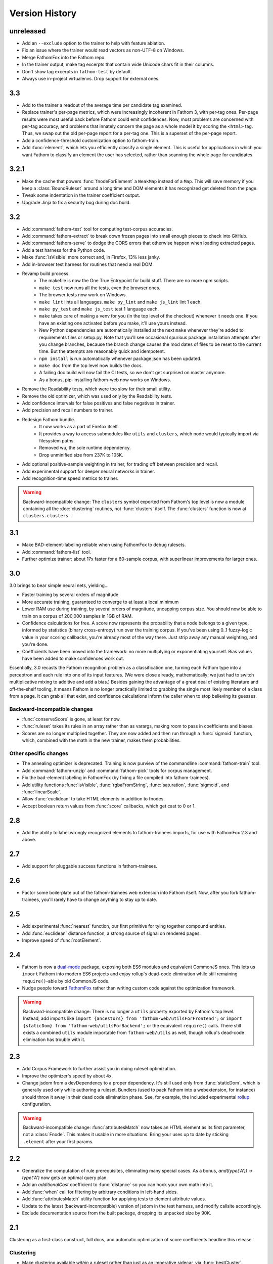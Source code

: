 ===============
Version History
===============

unreleased
==========
* Add an ``--exclude`` option to the trainer to help with feature ablation.
* Fix an issue where the trainer would read vectors as non-UTF-8 on Windows.
* Merge FathomFox into the Fathom repo.
* In the trainer output, make tag excerpts that contain wide Unicode chars fit in their columns.
* Don't show tag excerpts in ``fathom-test`` by default.
* Always use in-project virtualenvs. Drop support for external ones.

3.3
===
* Add to the trainer a readout of the average time per candidate tag examined.
* Replace trainer's per-page metrics, which were increasingly incoherent in Fathom 3, with per-tag ones. Per-page results were most useful back before Fathom could emit confidences. Now, most problems are concerned with per-tag accuracy, and problems that innately concern the page as a whole model it by scoring the ``<html>`` tag. Thus, we swap out the old per-page report for a per-tag one. This is a superset of the per-page report.
* Add a confidence-threshold customization option to fathom-train.
* Add :func:`element`, which lets you efficiently classify a single element. This is useful for applications in which you want Fathom to classify an element the user has selected, rather than scanning the whole page for candidates.

3.2.1
=====
* Make the cache that powers :func:`fnodeForElement` a ``WeakMap`` instead of a ``Map``. This will save memory if you keep a :class:`BoundRuleset` around a long time and DOM elements it has recognized get deleted from the page.
* Tweak some indentation in the trainer coefficient output.
* Upgrade Jinja to fix a security bug during doc build.

3.2
===
* Add :command:`fathom-test` tool for computing test-corpus accuracies.
* Add :command:`fathom-extract` to break down frozen pages into small enough pieces to check into GitHub.
* Add :command:`fathom-serve` to dodge the CORS errors that otherwise happen when loading extracted pages.
* Add a test harness for the Python code.
* Make :func:`isVisible` more correct and, in Firefox, 13% less janky.
* Add in-browser test harness for routines that need a real DOM.
* Revamp build process.
    * The makefile is now the One True Entrypoint for build stuff. There are no more npm scripts.
    * ``make test`` now runs all the tests, even the browser ones.
    * The browser tests now work on Windows.
    * ``make lint`` lints all languages. ``make py_lint`` and ``make js_lint`` lint 1 each.
    * ``make py_test`` and ``make js_test`` test 1 language each.
    * ``make`` takes care of making a venv for you (in the top level of the checkout) whenever it needs one. If you have an existing one activated before you make, it'll use yours instead.
    * New Python dependencies are automatically installed at the next ``make`` whenever they're added to requirements files or setup.py. Note that you'll see occasional spurious package installation attempts after you change branches, because the branch change causes the mod dates of files to be reset to the current time. But the attempts are reasonably quick and idempotent.
    * ``npm install`` is run automatically whenever package.json has been updated.
    * ``make doc`` from the top level now builds the docs.
    * A failing doc build will now fail the CI tests, so we don't get surprised on master anymore.
    * As a bonus, pip-installing fathom-web now works on Windows.
* Remove the Readability tests, which were too slow for their small utility.
* Remove the old optimizer, which was used only by the Readability tests.
* Add confidence intervals for false positives and false negatives in trainer.
* Add precision and recall numbers to trainer.
* Redesign Fathom bundle.
    * It now works as a part of Firefox itself.
    * It provides a way to access submodules like ``utils`` and ``clusters``, which node would typically import via filesystem paths.
    * Removed wu, the sole runtime dependency.
    * Drop unminified size from 237K to 105K.
* Add optional positive-sample weighting in trainer, for trading off between precision and recall.
* Add experimental support for deeper neural networks in trainer.
* Add recognition-time speed metrics to trainer.

.. warning::
   Backward-incompatible change: The ``clusters`` symbol exported from Fathom's top level is now a module containing all the :doc:`clustering` routines, not :func:`clusters` itself. The :func:`clusters` function is now at ``clusters.clusters``.

3.1
===
* Make BAD-element-labeling reliable when using FathomFox to debug rulesets.
* Add :command:`fathom-list` tool.
* Further optimize trainer: about 17x faster for a 60-sample corpus, with superlinear improvements for larger ones.

3.0
===
3.0 brings to bear simple neural nets, yielding...

* Faster training by several orders of magnitude
* More accurate training, guaranteed to converge to at least a local minimum
* Lower RAM use during training, by several orders of magnitude, uncapping corpus size. You should now be able to train on a corpus of 200,000 samples in 1GB of RAM.
* Confidence calculations for free. A score now represents the probability that a node belongs to a given type, informed by statistics (binary cross-entropy) run over the training corpus. If you've been using 0..1 fuzzy-logic value in your scoring callbacks, you're already most of the way there. Just strip away any manual weighting, and you're done.
* Coefficients have been moved into the framework: no more multiplying or exponentiating yourself. Bias values have been added to make confidences work out.

Essentially, 3.0 recasts the Fathom recognition problem as a classification one, turning each Fathom type into a perceptron and each rule into one of its input features. (We were close already, mathematically; we just had to switch multiplicative mixing to additive and add a bias.) Besides gaining the advantage of a great deal of existing literature and off-the-shelf tooling, it means Fathom is no longer practically limited to grabbing the single most likely member of a class from a page. It can grab all that exist, and confidence calculations inform the caller when to stop believing its guesses.

Backward-incompatible changes
-----------------------------

* :func:`conserveScore` is gone, at least for now.
* :func:`ruleset` takes its rules in an array rather than as varargs, making room to pass in coefficients and biases.
* Scores are no longer multiplied together. They are now added and then run through a :func:`sigmoid` function, which, combined with the math in the new trainer, makes them probabilities.

Other specific changes
----------------------

* The annealing optimizer is deprecated. Training is now purview of the commandline :command:`fathom-train` tool.
* Add :command:`fathom-unzip` and :command:`fathom-pick` tools for corpus management.
* Fix the bad-element labeling in FathomFox (by fixing a file compiled into fathom-trainees).
* Add utility functions :func:`isVisible`, :func:`rgbaFromString`, :func:`saturation`, :func:`sigmoid`, and :func:`linearScale`.
* Allow :func:`euclidean` to take HTML elements in addition to fnodes.
* Accept boolean return values from :func:`score` callbacks, which get cast to 0 or 1.


2.8
===
* Add the ability to label wrongly recognized elements to fathom-trainees imports, for use with FathomFox 2.3 and above.

2.7
===
* Add support for pluggable success functions in fathom-trainees.

2.6
===
* Factor some boilerplate out of the fathom-trainees web extension into Fathom
  itself. Now, after you fork fathom-trainees, you'll rarely have to change
  anything to stay up to date.

2.5
===
* Add experimental :func:`nearest` function, our first primitive for tying together compound entities.
* Add :func:`euclidean` distance function, a strong source of signal on rendered pages.
* Improve speed of :func:`rootElement`.

2.4
===
* Fathom is now a `dual-mode <https://medium.com/@giltayar/native-es-modules-in-nodejs-status-and-future-directions-part-i-ee5ea3001f71>`_ package, exposing both ES6 modules and equivalent CommonJS ones. This lets us ``import`` Fathom into modern ES6 projects and enjoy rollup's dead-code elimination while still remaining ``require()``-able by old CommonJS code.
* Nudge people toward `FathomFox <https://addons.mozilla.org/en-US/firefox/addon/fathomfox/>`_ rather than writing custom code against the optimization framework.

.. warning::
   Backward-incompatible change: There is no longer a ``utils`` property exported by Fathom's top level. Instead, add imports like ``import {ancestors} from 'fathom-web/utilsForFrontend';`` or ``import {staticDom} from 'fathom-web/utilsForBackend';`` or the equivalent ``require()`` calls. There still exists a combined ``utils`` module importable from ``fathom-web/utils`` as well, though rollup's dead-code elimination has trouble with it.

2.3
===
* Add Corpus Framework to further assist you in doing ruleset optimization.
* Improve the optimizer's speed by about 4x.
* Change jsdom from a devDependency to a proper dependency. It's still used only from :func:`staticDom`, which is generally used only while authoring a ruleset. Bundlers (used to pack Fathom into a webextension, for instance) should throw it away in their dead code elimination phase. See, for example, the included experimental `rollup <https://rollupjs.org/>`_ configuration.

.. warning::
   Backward-incompatible change: :func:`attributesMatch` now takes an HTML element as its first parameter, not a :class:`Fnode`. This makes it usable in more situations. Bring your uses up to date by sticking ``.element`` after your first params.

2.2
===
* Generalize the computation of rule prerequisites, eliminating many special cases. As a bonus, `and(type('A')) -> type('A')` now gets an optimal query plan.
* Add an `additionalCost` coefficient to :func:`distance` so you can hook your own math into it.
* Add :func:`when` call for filtering by arbitrary conditions in left-hand sides.
* Add :func:`attributesMatch` utility function for applying tests to element attribute values.
* Update to the latest (backward-incompatible) version of jsdom in the test harness, and modify callsite accordingly.
* Exclude documentation source from the built package, dropping its unpacked size by 90K.

2.1
===
Clustering as a first-class construct, full docs, and automatic optimization of score coefficients headline this release.

Clustering
----------
* Make clustering available *within* a ruleset rather than just as an imperative sidecar, via :func:`bestCluster`.
* Let costs be passed into :func:`distance` and :func:`clusters` so we can tune them per ruleset.
* Make clustering about 26% faster.
* Let :func:`clusters` and :func:`distance` optionally take :term:`fnodes<fnode>` instead of raw DOM nodes.
* Revise clustering :func:`distance` function to not crash if node A is within node B and to return MAX_VALUE if there is any container relationship. This should make Readability-like clustering algorithms work out nicely, since we're interested only in the outer nodes. Pushing the inner ones off to the edge of the world removes them from being considered when we go to paste the largest cluster back together.
* Skip the expensive stride node computation during clustering if you pass 0 as its coefficient.

More
----
* Add nice documentation using Sphinx.
* Add score optimization machinery based on simulated annealing. This seems to do well on stepwise functions, where Powell's and other continuous methods get hung up on the flats.
* Add a Readability-alike content-extraction ruleset as an example.
* Add .babelrc file so Fathom can be used as a dep in webpack/Babel projects. (jezell)
* Add :func:`allThrough`, which comes in handy for sorting the nodes of a cluster.
* Get the Chrome debugger working with our tests again (``make debugtest``).
* Officially support operating on DOM subtrees (which did work previously).
* Fix :func:`linkDensity` utility function that wouldn't run. Remove hard-coded type from it.

2.0
===
The focii for 2.0 are syntactic sugar and support for larger, more powerful rulesets that can operate at higher levels of abstraction. From these priorities spring all of the following:

* "Yankers" or aggregate functions are now part of the ruleset: :func:`max` and :func:`and` for now, with more in a later release. This in-ruleset mapping from the fuzzy domain of scores back to the boolean domain of types complements the opposite mapping provided by :func:`score` and lets ruleset authors choose between efficiency and completeness. It also saves imperative programming where maxima are referenced from more than one place. Finally, it opens the door to automatic optimization down the road.
* Answers are computed lazily, running only the necessary rules each time you call :func:`~BoundRuleset.get` and caching intermediate results to save work on later calls. We thus eschew 1.x's strategy of emitting the entire scored world for the surrounding imperative program to examine and instead expose a factbase that acts like a lazy hash of answers. This allows for large, sophisticated rulesets that are nonetheless fast and can be combined to reuse parts (see :func:`Ruleset.rules()`). Of course, if you still want to imbibe the entire scored corpus of nodes in your surrounding program, you can simply yank all nodes of a type using the :func:`type` yanker: just point it to :func:`out`, and the results will be available from the outside: ``rule(type('foo'), out('someKey'))``.
* We expand the domain of concern of a ruleset from a single dimension ("Find just the ads!") to multiple ones ("Find the ads and the navigation and the products and the prices!"). This is done by making scores and notes per-type.
* The rule syntax has been richly sugared
  to…

    * be shorter and easier to read in most cases
    * surface more info declaratively so the query planner can take advantage of it (:func:`props` is where the old-style ranker functions went, but avoid them when you don't need that much power, and you'll reap a reward of concision and efficiently planned queries)
    * allow you to concisely factor up repeated parts of complex LHSs and RHSs
* The new experimental :func:`and` combinator allows you to build more powerful abstractions upon the black boxes of types.
* Test coverage is greatly improved, and eslint is keeping us from doing overtly stupid things.

Backward-incompatible changes
-----------------------------

* RHSs (née ranker functions) can no longer return multiple facts, which simplifies both syntax and design. For now, use multiple rules, each emitting one fact, and share expensive intermediate computations in notes. If this proves a problem in practice, we'll switch back, but I never saw anyone return multiple facts in the wild.
* Scores are now per-type. This lets you deliver multiple independent scores per ruleset. It also lets Fathom optimize out downstream rules in many cases, since downstream rules' scores no longer back-propagate to upstream types. Per-type scores also enable complex computations with types as composable units of abstraction, open the possibility of over-such-and-such-a-score yankers, and make non-multiplication-based score components a possibility. However, the old behavior remains largely available via :func:`conserveScore`.
* Flavors are now types.

1.1.2
=====
* Stop assuming querySelectorAll() results conform to the iterator protocol. This fixes compatibility with Chrome.
* Add test coverage reporting.

1.1.1
=====
* No changes. Just bump the version in an attempt to get the npm index page to update.

1.1
===
* Stop using ``const`` in ``for...of`` loops. This lets Fathom run within Firefox, which does not allow this due to a bug in its ES implementation.
* Optimize DistanceMatrix.numClusters(), which should make clustering a bit faster.

1.0
===
* Initial release
